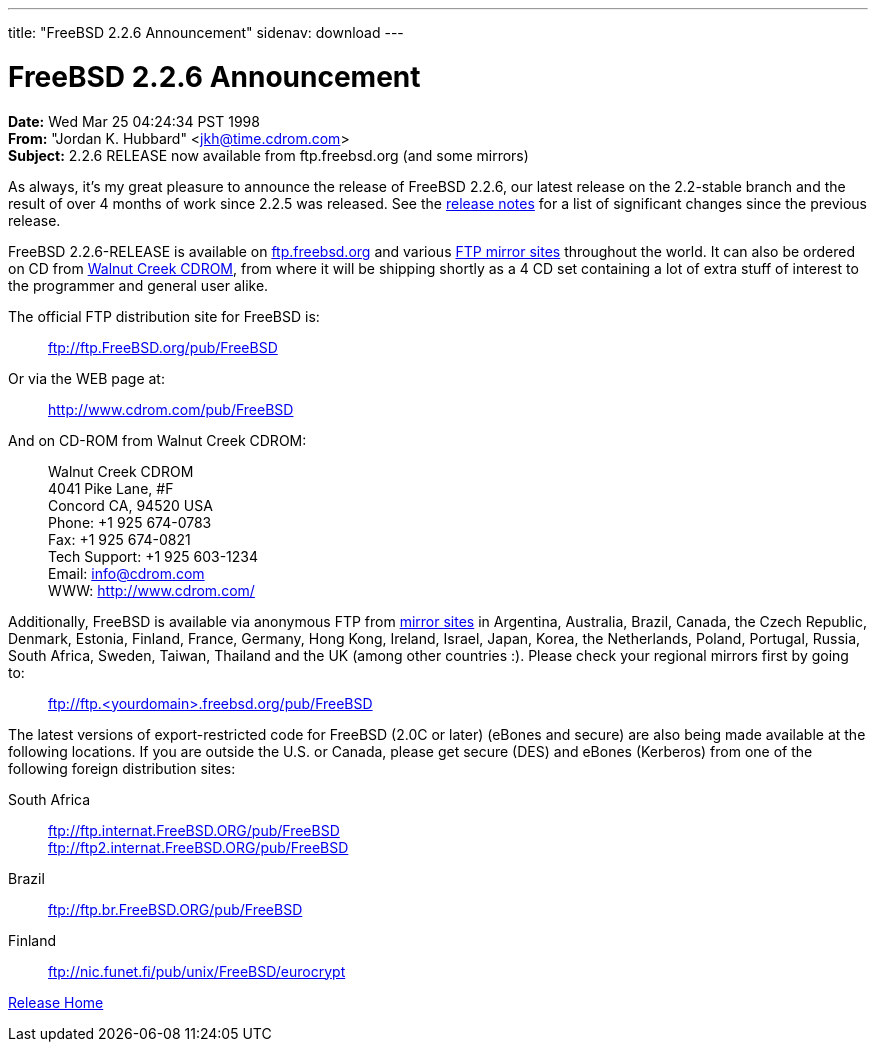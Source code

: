 ---
title: "FreeBSD 2.2.6 Announcement"
sidenav: download
---

= FreeBSD 2.2.6 Announcement

*Date:* Wed Mar 25 04:24:34 PST 1998 +
*From:* "Jordan K. Hubbard" <jkh@time.cdrom.com> +
*Subject:* 2.2.6 RELEASE now available from ftp.freebsd.org (and some mirrors)

As always, it's my great pleasure to announce the release of FreeBSD 2.2.6, our latest release on the 2.2-stable branch and the result of over 4 months of work since 2.2.5 was released. See the link:../notes/[release notes] for a list of significant changes since the previous release.

FreeBSD 2.2.6-RELEASE is available on ftp://ftp.freebsd.org/pub/FreeBSD[ftp.freebsd.org] and various https://www.FreeBSD.org/handbook/mirrors.html[FTP mirror sites] throughout the world. It can also be ordered on CD from http://www.cdrom.com/[Walnut Creek CDROM], from where it will be shipping shortly as a 4 CD set containing a lot of extra stuff of interest to the programmer and general user alike.

The official FTP distribution site for FreeBSD is:

____
ftp://ftp.FreeBSD.org/pub/FreeBSD
____

Or via the WEB page at:

____
http://www.cdrom.com/pub/FreeBSD/[http://www.cdrom.com/pub/FreeBSD]
____

And on CD-ROM from Walnut Creek CDROM:

____
Walnut Creek CDROM +
4041 Pike Lane, #F +
Concord CA, 94520 USA +
Phone: +1 925 674-0783 +
Fax: +1 925 674-0821 +
Tech Support: +1 925 603-1234 +
Email: info@cdrom.com +
WWW: http://www.cdrom.com/
____

Additionally, FreeBSD is available via anonymous FTP from https://www.FreeBSD.org/handbook/mirrors.html[mirror sites] in Argentina, Australia, Brazil, Canada, the Czech Republic, Denmark, Estonia, Finland, France, Germany, Hong Kong, Ireland, Israel, Japan, Korea, the Netherlands, Poland, Portugal, Russia, South Africa, Sweden, Taiwan, Thailand and the UK (among other countries :). Please check your regional mirrors first by going to:

____
ftp://ftp.<yourdomain>.freebsd.org/pub/FreeBSD
____

The latest versions of export-restricted code for FreeBSD (2.0C or later) (eBones and secure) are also being made available at the following locations. If you are outside the U.S. or Canada, please get secure (DES) and eBones (Kerberos) from one of the following foreign distribution sites:

South Africa::
  ftp://ftp.internat.FreeBSD.ORG/pub/FreeBSD +
  ftp://ftp2.internat.FreeBSD.ORG/pub/FreeBSD
Brazil::
  ftp://ftp.br.FreeBSD.ORG/pub/FreeBSD
Finland::
  ftp://nic.funet.fi/pub/unix/FreeBSD/eurocrypt

link:../../[Release Home]
